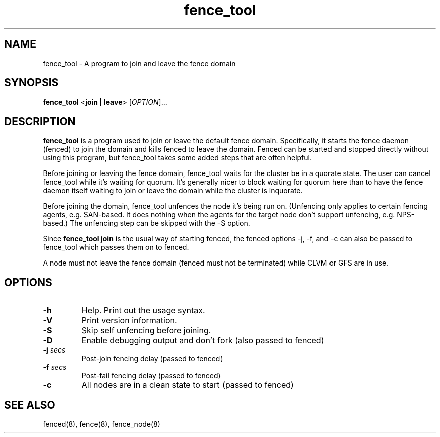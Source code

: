 .\"  Copyright (C) Sistina Software, Inc.  1997-2003  All rights reserved.
.\"  Copyright (C) 2004 Red Hat, Inc.  All rights reserved.
.\"  
.\"  This copyrighted material is made available to anyone wishing to use,
.\"  modify, copy, or redistribute it subject to the terms and conditions
.\"  of the GNU General Public License v.2.

.TH fence_tool 8

.SH NAME
fence_tool - A program to join and leave the fence domain

.SH SYNOPSIS
.B
fence_tool
<\fBjoin | leave\fP> 
[\fIOPTION\fR]...

.SH DESCRIPTION
\fBfence_tool\fP is a program used to join or leave the default fence
domain.  Specifically, it starts the fence daemon (fenced) to join the
domain and kills fenced to leave the domain.  Fenced can be started
and stopped directly without using this program, but fence_tool takes
some added steps that are often helpful.

Before joining or leaving the fence domain, fence_tool waits for the
cluster be in a quorate state.  The user can cancel fence_tool while it's
waiting for quorum.  It's generally nicer to block waiting for quorum here
than to have the fence daemon itself waiting to join or leave the domain
while the cluster is inquorate.

Before joining the domain, fence_tool unfences the node it's being run on.
(Unfencing only applies to certain fencing agents, e.g. SAN-based.  It
does nothing when the agents for the target node don't support unfencing,
e.g. NPS-based.)  The unfencing step can be skipped with the -S option.

Since \fBfence_tool join\fP is the usual way of starting fenced, the
fenced options -j, -f, and -c can also be passed to fence_tool which
passes them on to fenced.

A node must not leave the fence domain (fenced must not be terminated)
while CLVM or GFS are in use.

.SH OPTIONS
.TP
\fB-h\fP
Help.  Print out the usage syntax.
.TP
\fB-V\fP
Print version information.
.TP
\fB-S\fP
Skip self unfencing before joining.
.TP
\fB-D\fP
Enable debugging output and don't fork (also passed to fenced)
.TP
\fB-j\fP \fIsecs\fP
Post-join fencing delay (passed to fenced)
.TP
\fB-f\fP \fIsecs\fP
Post-fail fencing delay (passed to fenced)
.TP
\fB-c\fP
All nodes are in a clean state to start (passed to fenced)

.SH SEE ALSO
fenced(8), fence(8), fence_node(8)
